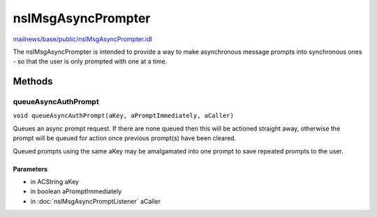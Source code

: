 ===================
nsIMsgAsyncPrompter
===================

`mailnews/base/public/nsIMsgAsyncPrompter.idl <https://hg.mozilla.org/comm-central/file/tip/mailnews/base/public/nsIMsgAsyncPrompter.idl>`_

The nsIMsgAsyncPrompter is intended to provide a way to make asynchronous
message prompts into synchronous ones - so that the user is only prompted
with one at a time.

Methods
=======

queueAsyncAuthPrompt
--------------------

``void queueAsyncAuthPrompt(aKey, aPromptImmediately, aCaller)``

Queues an async prompt request. If there are none queued then this will be
actioned straight away, otherwise the prompt will be queued for action
once previous prompt(s) have been cleared.

Queued prompts using the same aKey may be amalgamated into one prompt to
save repeated prompts to the user.

Parameters
^^^^^^^^^^

* in ACString aKey
* in boolean aPromptImmediately
* in :doc:`nsIMsgAsyncPromptListener` aCaller
